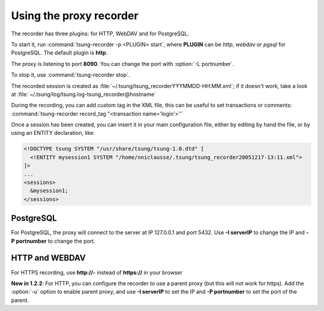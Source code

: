 
.. index:: proxy
.. index:: tsung-recorder
.. _tsung-recorder:

========================
Using the proxy recorder
========================

The recorder has three plugins: for HTTP, WebDAV and for PostgreSQL.

To start it, run :command:`tsung-recorder -p <PLUGIN> start`, where **PLUGIN** can be
*http*, *webdav* or *pgsql* for PostgreSQL. The default plugin is **http**.


The proxy is listening to port **8090**. You can change the port with
:option:`-L portnumber`.

To stop it, use :command:`tsung-recorder stop`.

The recorded session is created as
:file:`~/.tsung/tsung_recorderYYYMMDD-HH:MM.xml`; if it doesn't work,
take a look at :file:`~/.tsung/log/tsung.log-tsung_recorder@hostname`

.. index:: record_tag

During the recording, you can add custom tag in the XML file, this can
be useful to set transactions or comments:
:command:`tsung-recorder record_tag "<transaction name='login'>''`

Once a session has been created, you can insert it in your main configuration
file, either by editing by hand the file, or by using an ENTITY
declaration, like:

.. code-block:: xml

   <!DOCTYPE tsung SYSTEM "/usr/share/tsung/tsung-1.0.dtd" [
     <!ENTITY mysession1 SYSTEM "/home/nniclausse/.tsung/tsung_recorder20051217-13:11.xml">
   ]>
   ...
   <sessions>
     &mysession1;
   </sessions>


PostgreSQL
==========

For PostgreSQL, the proxy will connect to the server at IP 127.0.0.1
and port 5432. Use **-I serverIP** to change the IP and
**-P portnumber** to change the port.

HTTP and WEBDAV
===============

For HTTPS recording, use **http://-** instead of
**https://** in your browser

**New in 1.2.2**: For HTTP, you can configure the recorder to use a parent proxy (but this will not work for https). Add the :option:`-u`
option to enable parent proxy, and use **-I serverIP** to set the IP and **-P portnumber** to set the port of the parent.
